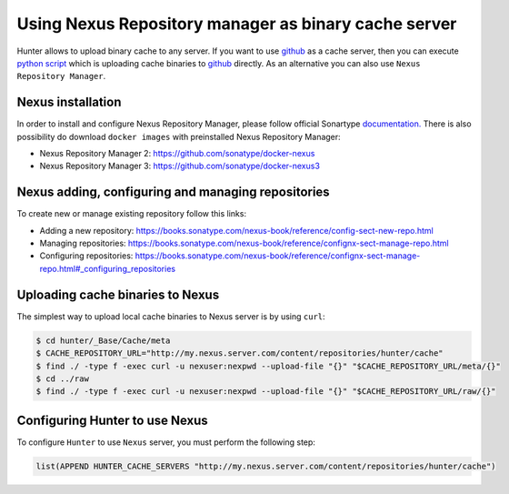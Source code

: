 Using Nexus Repository manager as binary cache server
------------------------------

Hunter allows to upload binary cache to any server. If you want to use `github <https://github.com>`__
as a cache server, then you can execute `python script <https://github.com/ruslo/hunter/blob/master/maintenance/upload-cache-to-github.py>`__
which is uploading cache binaries to `github <https://github.com>`__
directly. As an alternative you can also use ``Nexus Repository Manager``.

Nexus installation
=================================

In order to install and configure Nexus Repository Manager, please follow official Sonartype `documentation. <https://books.sonatype.com/nexus-book/reference/install.html>`__
There is also possibility do download ``docker images`` with preinstalled Nexus Repository Manager:

* Nexus Repository Manager 2: https://github.com/sonatype/docker-nexus

* Nexus Repository Manager 3: https://github.com/sonatype/docker-nexus3

Nexus adding, configuring and managing repositories
=================================

To create new or manage existing repository follow this links:

* Adding a new repository: https://books.sonatype.com/nexus-book/reference/config-sect-new-repo.html

* Managing repositories: https://books.sonatype.com/nexus-book/reference/confignx-sect-manage-repo.html

* Configuring repositories: https://books.sonatype.com/nexus-book/reference/confignx-sect-manage-repo.html#_configuring_repositories

Uploading cache binaries to Nexus
=================================

The simplest way to upload local cache binaries to Nexus server is by using ``curl``:

.. code-block:: bash

   $ cd hunter/_Base/Cache/meta
   $ CACHE_REPOSITORY_URL="http://my.nexus.server.com/content/repositories/hunter/cache"
   $ find ./ -type f -exec curl -u nexuser:nexpwd --upload-file "{}" "$CACHE_REPOSITORY_URL/meta/{}"
   $ cd ../raw
   $ find ./ -type f -exec curl -u nexuser:nexpwd --upload-file "{}" "$CACHE_REPOSITORY_URL/raw/{}"

Configuring Hunter to use Nexus
=================================

To configure ``Hunter`` to use ``Nexus`` server, you must perform the following step:

.. code-block:: cmake

   list(APPEND HUNTER_CACHE_SERVERS "http://my.nexus.server.com/content/repositories/hunter/cache")
